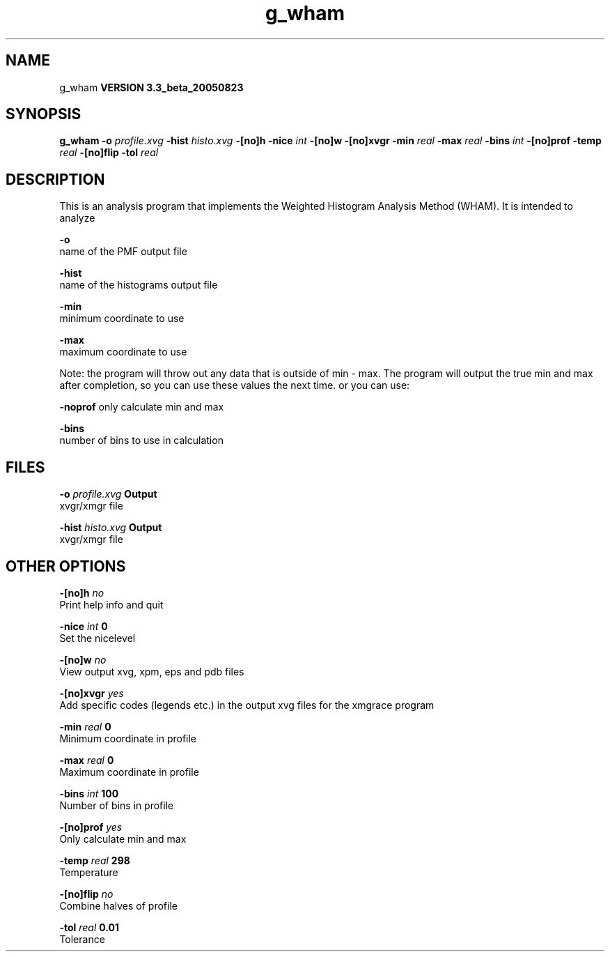 .TH g_wham 1 "Mon 29 Aug 2005"
.SH NAME
g_wham
.B VERSION 3.3_beta_20050823
.SH SYNOPSIS
\f3g_wham\fP
.BI "-o" " profile.xvg "
.BI "-hist" " histo.xvg "
.BI "-[no]h" ""
.BI "-nice" " int "
.BI "-[no]w" ""
.BI "-[no]xvgr" ""
.BI "-min" " real "
.BI "-max" " real "
.BI "-bins" " int "
.BI "-[no]prof" ""
.BI "-temp" " real "
.BI "-[no]flip" ""
.BI "-tol" " real "
.SH DESCRIPTION
This is an analysis program that implements the Weighted
Histogram Analysis Method (WHAM).  It is intended to analyze
.pdo files generated by mdrun using umbrella sampling tocreate a potential of mean force (PMF). The options are

  
.B -o
     name of the PMF output file

  
.B -hist
  name of the histograms output file

  
.B -min
   minimum coordinate to use

  
.B -max
   maximum coordinate to use


Note: the program will throw out any data that is outside
of min - max. The program will output the true min and max
after completion, so you can use these values the next time.
or you can use:

  
.B -noprof
only calculate min and max

  
.B -bins
  number of bins to use in calculation

.SH FILES
.BI "-o" " profile.xvg" 
.B Output
 xvgr/xmgr file 

.BI "-hist" " histo.xvg" 
.B Output
 xvgr/xmgr file 

.SH OTHER OPTIONS
.BI "-[no]h"  "    no"
 Print help info and quit

.BI "-nice"  " int" " 0" 
 Set the nicelevel

.BI "-[no]w"  "    no"
 View output xvg, xpm, eps and pdb files

.BI "-[no]xvgr"  "   yes"
 Add specific codes (legends etc.) in the output xvg files for the xmgrace program

.BI "-min"  " real" "      0" 
 Minimum coordinate in profile

.BI "-max"  " real" "      0" 
 Maximum coordinate in profile

.BI "-bins"  " int" " 100" 
 Number of bins in profile

.BI "-[no]prof"  "   yes"
 Only calculate min and max

.BI "-temp"  " real" "    298" 
 Temperature

.BI "-[no]flip"  "    no"
 Combine halves of profile

.BI "-tol"  " real" "   0.01" 
 Tolerance

